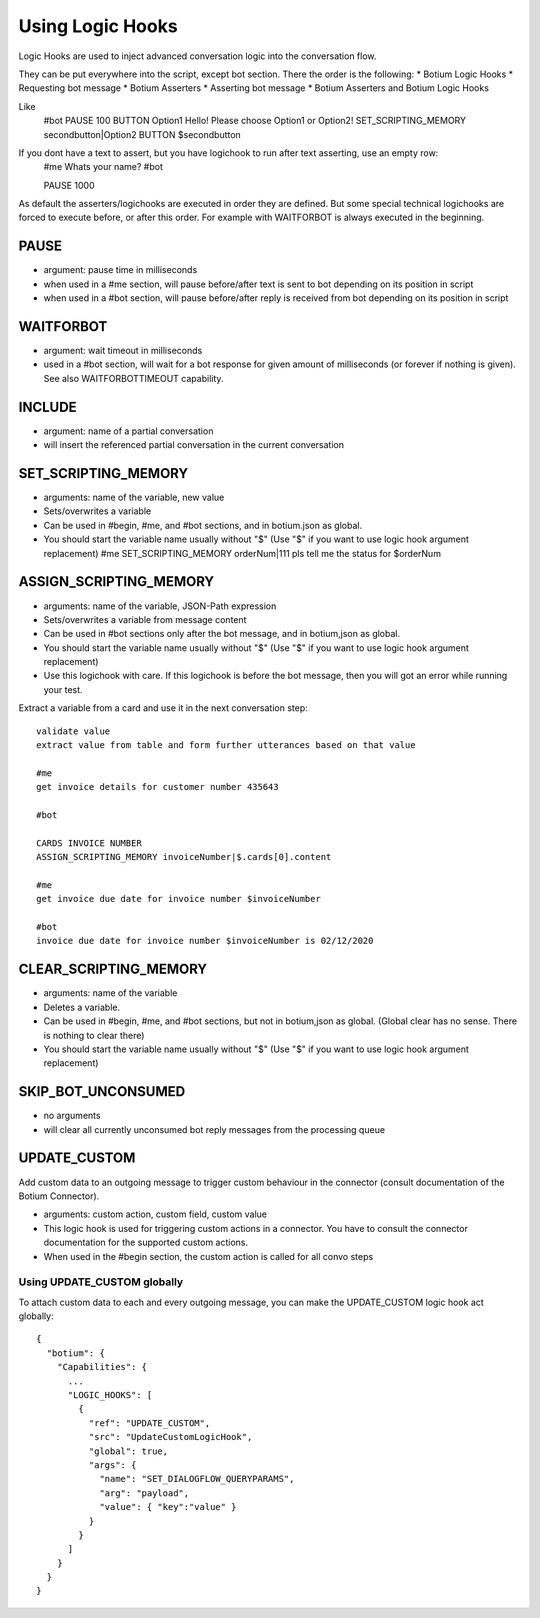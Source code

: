 .. _logichooks:

Using Logic Hooks
=================

Logic Hooks are used to inject advanced conversation logic into the conversation flow.

They can be put everywhere into the script, except bot section. There the order is the following:
* Botium Logic Hooks
* Requesting bot message
* Botium Asserters
* Asserting bot message
* Botium Asserters and Botium Logic Hooks

Like
  #bot
  PAUSE 100
  BUTTON Option1
  Hello! Please choose Option1 or Option2!
  SET_SCRIPTING_MEMORY secondbutton|Option2
  BUTTON $secondbutton

If you dont have a text to assert, but you have logichook to run after text asserting, use an empty row:
  #me
  Whats your name?
  #bot

  PAUSE 1000

As default the asserters/logichooks are executed in order they are defined. But some special technical logichooks are
forced to execute before, or after this order.
For example with WAITFORBOT is always executed in the beginning.

PAUSE
-----

* argument: pause time in milliseconds
* when used in a #me section, will pause before/after text is sent to bot depending on its position in script
* when used in a #bot section, will pause before/after reply is received from bot depending on its position in script

WAITFORBOT
----------

* argument: wait timeout in milliseconds
* used in a #bot section, will wait for a bot response for given amount of milliseconds (or forever if nothing is given). See also WAITFORBOTTIMEOUT capability.

INCLUDE
-------

* argument: name of a partial conversation
* will insert the referenced partial conversation in the current conversation

SET_SCRIPTING_MEMORY
--------------------

* arguments: name of the variable, new value
* Sets/overwrites a variable
* Can be used in #begin, #me, and #bot sections, and in botium.json as global.
* You should start the variable name usually without "$" (Use "$" if you want to use logic hook argument replacement)
  #me
  SET_SCRIPTING_MEMORY orderNum|111
  pls tell me the status for $orderNum

ASSIGN_SCRIPTING_MEMORY
-----------------------

* arguments: name of the variable, JSON-Path expression
* Sets/overwrites a variable from message content
* Can be used in #bot sections only after the bot message, and in botium,json as global.
* You should start the variable name usually without "$" (Use "$" if you want to use logic hook argument replacement)
* Use this logichook with care. If this logichook is before the bot message, then you will got an error while running your test.

Extract a variable from a card and use it in the next conversation step::

  validate value
  extract value from table and form further utterances based on that value

  #me
  get invoice details for customer number 435643

  #bot

  CARDS INVOICE NUMBER
  ASSIGN_SCRIPTING_MEMORY invoiceNumber|$.cards[0].content

  #me
  get invoice due date for invoice number $invoiceNumber

  #bot
  invoice due date for invoice number $invoiceNumber is 02/12/2020

CLEAR_SCRIPTING_MEMORY
----------------------

* arguments: name of the variable
* Deletes a variable.
* Can be used in #begin, #me, and #bot sections, but not in botium,json as global. (Global clear has no sense. There is nothing to clear there)
* You should start the variable name usually without "$" (Use "$" if you want to use logic hook argument replacement)

.. _logichooks-skip-bot-unconsumed:

SKIP_BOT_UNCONSUMED
-------------------

* no arguments
* will clear all currently unconsumed bot reply messages from the processing queue

UPDATE_CUSTOM
-------------

Add custom data to an outgoing message to trigger custom behaviour in the connector (consult documentation of the Botium Connector).

* arguments: custom action, custom field, custom value
* This logic hook is used for triggering custom actions in a connector. You have to consult the connector documentation for the supported custom actions.
* When used in the #begin section, the custom action is called for all convo steps

Using UPDATE_CUSTOM globally
~~~~~~~~~~~~~~~~~~~~~~~~~~~~

To attach custom data to each and every outgoing message, you can make the UPDATE_CUSTOM logic hook act globally::

  {
    "botium": {
      "Capabilities": {
        ...
        "LOGIC_HOOKS": [
          {
            "ref": "UPDATE_CUSTOM",
            "src": "UpdateCustomLogicHook",
            "global": true,
            "args": {
              "name": "SET_DIALOGFLOW_QUERYPARAMS",
              "arg": "payload",
              "value": { "key":"value" }
            }
          }
        ]
      }
    }
  }

